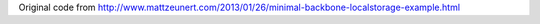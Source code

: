 Original code from http://www.mattzeunert.com/2013/01/26/minimal-backbone-localstorage-example.html
